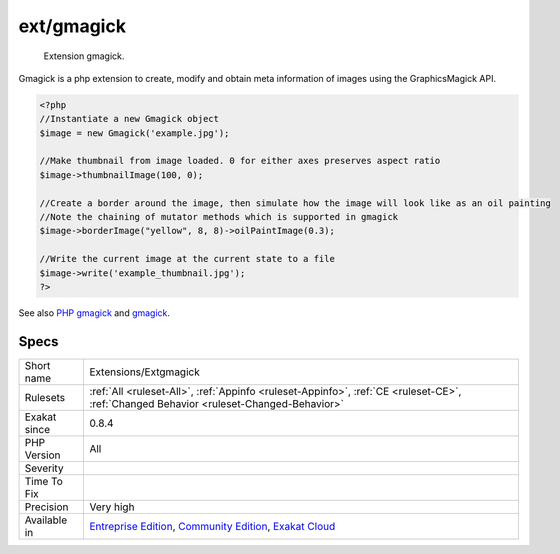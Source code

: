 .. _extensions-extgmagick:

.. _ext-gmagick:

ext/gmagick
+++++++++++

  Extension gmagick.

Gmagick is a php extension to create, modify and obtain meta information of images using the GraphicsMagick API.

.. code-block:: php
   
   <?php
   //Instantiate a new Gmagick object
   $image = new Gmagick('example.jpg');
   
   //Make thumbnail from image loaded. 0 for either axes preserves aspect ratio
   $image->thumbnailImage(100, 0);
   
   //Create a border around the image, then simulate how the image will look like as an oil painting
   //Note the chaining of mutator methods which is supported in gmagick
   $image->borderImage("yellow", 8, 8)->oilPaintImage(0.3);
   
   //Write the current image at the current state to a file
   $image->write('example_thumbnail.jpg');
   ?>

See also `PHP gmagick <http://www.php.net/manual/en/book.gmagick.php>`_ and `gmagick <http://www.graphicsmagick.org/>`_.


Specs
_____

+--------------+-----------------------------------------------------------------------------------------------------------------------------------------------------------------------------------------+
| Short name   | Extensions/Extgmagick                                                                                                                                                                   |
+--------------+-----------------------------------------------------------------------------------------------------------------------------------------------------------------------------------------+
| Rulesets     | :ref:`All <ruleset-All>`, :ref:`Appinfo <ruleset-Appinfo>`, :ref:`CE <ruleset-CE>`, :ref:`Changed Behavior <ruleset-Changed-Behavior>`                                                  |
+--------------+-----------------------------------------------------------------------------------------------------------------------------------------------------------------------------------------+
| Exakat since | 0.8.4                                                                                                                                                                                   |
+--------------+-----------------------------------------------------------------------------------------------------------------------------------------------------------------------------------------+
| PHP Version  | All                                                                                                                                                                                     |
+--------------+-----------------------------------------------------------------------------------------------------------------------------------------------------------------------------------------+
| Severity     |                                                                                                                                                                                         |
+--------------+-----------------------------------------------------------------------------------------------------------------------------------------------------------------------------------------+
| Time To Fix  |                                                                                                                                                                                         |
+--------------+-----------------------------------------------------------------------------------------------------------------------------------------------------------------------------------------+
| Precision    | Very high                                                                                                                                                                               |
+--------------+-----------------------------------------------------------------------------------------------------------------------------------------------------------------------------------------+
| Available in | `Entreprise Edition <https://www.exakat.io/entreprise-edition>`_, `Community Edition <https://www.exakat.io/community-edition>`_, `Exakat Cloud <https://www.exakat.io/exakat-cloud/>`_ |
+--------------+-----------------------------------------------------------------------------------------------------------------------------------------------------------------------------------------+


